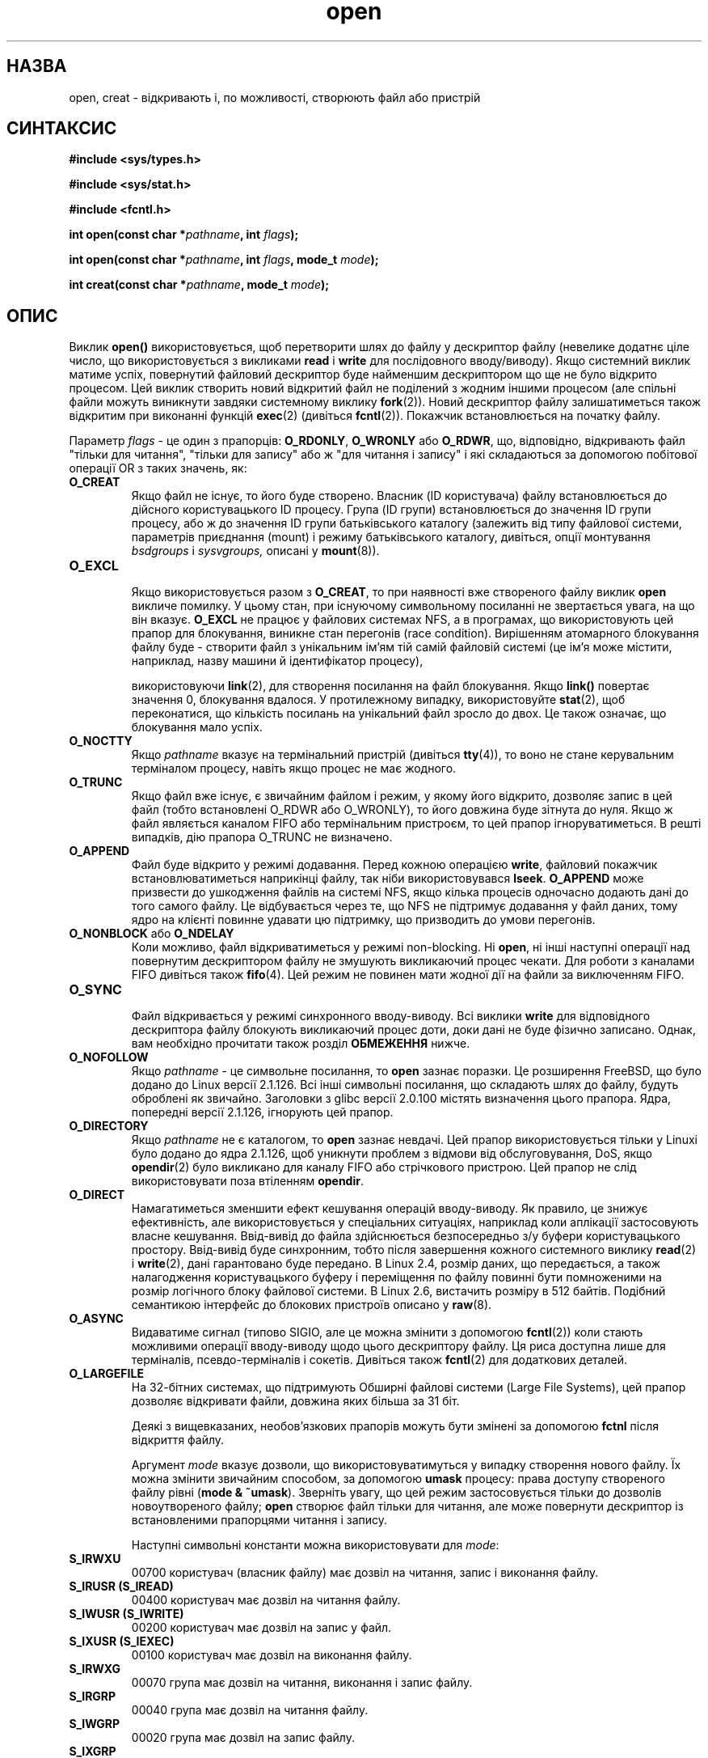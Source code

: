 ." © 2005-2007 DLOU, GNU FDL
." URL: <http://docs.linux.org.ua/index.php/Man_Contents>
." Supported by <docs@linux.org.ua>
."
." Permission is granted to copy, distribute and/or modify this document
." under the terms of the GNU Free Documentation License, Version 1.2
." or any later version published by the Free Software Foundation;
." with no Invariant Sections, no Front-Cover Texts, and no Back-Cover Texts.
." 
." A copy of the license is included  as a file called COPYING in the
." main directory of the man-pages-* source package.
."
." This manpage has been automatically generated by wiki2man.py
." This tool can be found at: <http://wiki2man.sourceforge.net>
." Please send any bug reports, improvements, comments, patches, etc. to
." E-mail: <wiki2man-develop@lists.sourceforge.net>.

.TH "open" "2" "2007-10-27-16:31" "© 2005-2007 DLOU, GNU FDL" "2007-10-27-16:31"

.SH "НАЗВА"
.PP
open, creat \- відкривають і, по можливості, створюють файл
або пристрій

.SH "СИНТАКСИС"
.PP
\fB#include\fR \fB<sys/types.h>\fR
.br

\fB#include\fR \fB<sys/stat.h>\fR
.br

\fB#include\fR \fB<fcntl.h>\fR
.br

\fBіnt\fR \fBopen(const\fR \fBchar\fR \fB*\fR\fIpathname\fR\fB,\fR \fBint\fR \fIflags\fR\fB);\fR
.br

\fBіnt\fR \fBopen(const\fR \fBchar\fR \fB*\fR\fIpathname\fR\fB,\fR \fBint\fR \fIflags\fR\fB,\fR \fBmode_t\fR \fImode\fR\fB);\fR
.br

\fBіnt\fR \fBcreat(const\fR \fBchar\fR \fB*\fR\fIpathname\fR\fB,\fR \fBmode_t\fR \fImode\fR\fB);\fR

.SH "ОПИС"
.PP
Виклик \fBopen()\fR використовується, щоб перетворити шлях до
файлу у дескриптор файлу (невелике додатнє ціле число, що
використовується з викликами \fBread\fR і \fBwrite\fR для послідовного
вводу/виводу). Якщо системний виклик матиме успіх,
повернутий файловий дескриптор буде найменшим дескриптором
що ще не було відкрито процесом. Цей виклик створить новий
відкритий файл не поділений з жодним іншими процесом (але
спільні файли можуть виникнути завдяки системному виклику
\fBfork\fR(2)). Новий дескриптор файлу залишатиметься також
відкритим при виконанні функцій \fBexec\fR(2) (дивіться
\fBfcntl\fR(2)). Покажчик встановлюється на початку файлу.

Параметр \fIflags\fR \- це один з прапорців: \fBO_RDONLY\fR, \fBO_WRONLY\fR
або \fBO_RDWR\fR, що, відповідно, відкривають файл "тільки для
читання", "тільки для запису" або ж "для читання і запису"
і які складаються за допомогою побітової операції OR з
таких значень, як:

.TP
.B \fBO_CREAT\fR
 Якщо файл не існує, то його буде створено. Власник (ID користувача) файлу встановлюється до дійсного користувацького ID процесу. Група (ID групи) встановлюється до значення ID групи процесу, або ж до значення ID групи батьківського каталогу (залежить від типу файлової системи, параметрів приєднання (mount) і режиму батьківського каталогу, дивіться, опції монтування \fIbsdgroups\fR і \fIsysvgroups,\fR описані у \fBmount\fR(8)).

.TP
.B \fBO_EXCL\fR
 Якщо використовується разом з \fBO_CREAT\fR, то при наявності вже створеного файлу виклик \fBopen\fR викличе помилку. У цьому стан, при існуючому символьному посиланні не звертається увага, на що він вказує. \fBO_EXCL\fR не працює у файлових системах NFS, а в програмах, що використовують цей прапор для блокування, виникне стан перегонів (race conditіon). Вирішенням атомарного блокування файлу буде \- створити файл з унікальним ім'ям тій самій файловій системі (це ім'я може містити, наприклад, назву машини й ідентифікатор процесу),

використовуючи \fBlink\fR(2), для створення посилання на
файл блокування. Якщо \fBlink()\fR повертає значення 0,
блокування вдалося. У протилежному випадку,
використовуйте \fBstat\fR(2), щоб переконатися, що
кількість посилань на унікальний файл зросло до
двох. Це також означає, що блокування мало успіх.

.TP
.B \fBO_NOCTTY\fR
 Якщо \fIpathname\fR вказує на термінальний пристрій (дивіться \fBtty\fR(4)), то воно не стане керувальним терміналом процесу, навіть якщо процес не має жодного.

.TP
.B \fBO_TRUNC\fR
 Якщо файл вже існує, є звичайним файлом і режим, у якому його відкрито, дозволяє запис в цей файл (тобто встановлені O_RDWR або O_WRONLY), то його довжина буде зітнута до нуля. Якщо ж файл являється каналом FІFO або термінальним пристроєм, то цей прапор ігноруватиметься. В решті випадків, дію прапора O_TRUNC не визначено.

.TP
.B \fBO_APPEND\fR
 Файл буде відкрито у режимі додавання. Перед кожною операцією \fBwrite\fR, файловий покажчик встановлюватиметься наприкінці файлу, так ніби використовувався \fBlseek\fR. \fBO_APPEND\fR може призвести до ушкодження файлів на системі NFS, якщо кілька процесів одночасно додають дані до того самого файлу. Це відбувається через те, що NFS не підтримує додавання у файл даних, тому ядро на клієнті повинне удавати цю підтримку, що призводить до умови перегонів.

.TP
.B \fBO_NONBLOCK\fR або \fBO_NDELAY\fR
 Коли можливо, файл відкриватиметься у режимі non\-blocking. Ні \fBopen\fR, ні інші наступні операції над повернутим дескриптором файлу не змушують викликаючий процес чекати. Для роботи з каналами FІFO дивіться також \fBfifo\fR(4). Цей режим не повинен мати жодної дії на файли за виключенням FIFO.

.TP
.B \fBO_SYNC\fR
 Файл відкривається у режимі синхронного вводу\-виводу. Всі виклики \fBwrite\fR для відповідного дескриптора файлу блокують викликаючий процес доти, доки дані не буде фізично записано. Однак, вам необхідно прочитати також розділ \fBОБМЕЖЕННЯ\fR нижче. 

.TP
.B \fBO_NOFOLLOW\fR
 Якщо \fIpathname\fR \- це символьне посилання, то \fBopen\fR зазнає поразки. Це розширення FreeBSD, що було додано до Lіnux версії 2.1.126. Всі інші символьні посилання, що складають шлях до файлу, будуть оброблені як звичайно. Заголовки з glibc версії 2.0.100 містять визначення цього прапора. Ядра, попередні версії 2.1.126, ігнорують цей прапор.

.TP
.B \fBO_DІRECTORY\fR
 Якщо \fIpathname\fR не є каталогом, то \fBopen\fR зазнає невдачі. Цей прапор використовується тільки у Lіnuxі було додано до ядра 2.1.126, щоб уникнути проблем з відмови від обслуговування, DoS, якщо \fBopendir\fR(2) було викликано для каналу FІFO або стрічкового пристрою. Цей прапор не слід використовувати поза втіленням \fBopendir\fR.

.TP
.B \fBO_DIRECT\fR
 Намагатиметься зменшити ефект кешування операцій вводу\-виводу. Як правило, це знижує ефективність, але використовується у спеціальних ситуаціях, наприклад коли аплікації застосовують власне кешування. Ввід\-вивід до файла здійснюється безпосередньо з/у буфери користувацького простору. Ввід\-вивід буде синхронним, тобто після завершення кожного системного виклику \fBread\fR(2) і \fBwrite\fR(2), дані гарантовано буде передано. В Linux 2.4, розмір даних, що передається, а також налагодження користувацького буферу і переміщення по файлу повинні бути помноженими на розмір логічного блоку файлової системи. В Linux 2.6, вистачить розміру в 512 байтів. Подібний семантикою інтерфейс до блокових пристроїв описано у \fBraw\fR(8).

.TP
.B \fBO_ASYNC\fR
 Видаватиме сигнал (типово SIGIO, але це можна змінити з допомогою \fBfcntl\fR(2)) коли стають можливими операції вводу\-виводу щодо цього дескриптору файлу. Ця риса доступна лише для терміналів, псевдо\-терміналів і сокетів. Дивіться також \fBfcntl\fR(2) для додаткових деталей.

.TP
.B \fBO_LARGEFІLE\fR
 На 32\-бітних системах, що підтримують Обширні файлові системи (Large File Systems), цей прапор дозволяє відкривати файли, довжина яких більшa за 31 біт.

Деякі з вищевказаних, необов'язкових прапорів можуть бути змінені за допомогою \fBfctnl\fR після відкриття файлу.

Аргумент \fImode\fR вказує дозволи, що використовуватимуться у
випадку створення нового файлу. Їх можна змінити звичайним
способом, за допомогою \fBumask\fR процесу: права доступу
створеного файлу рівні (\fBmode\fR \fB&\fR \fB~umask\fR). Зверніть увагу,
що цей режим застосовується тільки до дозволів
новоутвореного файлу; \fBopen\fR створює файл тільки для
читання, але може повернути дескриптор із встановленими
прапорцями читання і запису.

Наступні символьні константи можна використовувати для \fImode\fR:

.TP
.B \fBS_ІRWXU\fR
 00700 користувач (власник файлу) має дозвіл на читання, запис і виконання файлу.
.TP
.B \fBS_ІRUSR\fR \fB(S_ІREAD)\fR
 00400 користувач має дозвіл на читання файлу.
.TP
.B \fBS_ІWUSR\fR \fB(S_ІWRІTE)\fR
 00200 користувач має дозвіл на запис у файл.
.TP
.B \fBS_ІXUSR\fR \fB(S_ІEXEC)\fR
 00100 користувач має дозвіл на виконання файлу.
.TP
.B \fBS_ІRWXG\fR
 00070 група має дозвіл на читання, виконання і запис файлу.
.TP
.B \fBS_ІRGRP\fR
 00040 група має дозвіл на читання файлу.
.TP
.B \fBS_ІWGRP\fR
 00020 група має дозвіл на запис файлу.
.TP
.B \fBS_ІXGRP\fR
 00010 група має дозвіл на виконання файлу.
.TP
.B \fBS_ІRWXO\fR
 00007 всі інші мають дозвіл на читання, виконання файлу і запис.
.TP
.B \fBS_ІROTH\fR
 00004 всі інші мають дозвіл на читання файлу.
.TP
.B \fBS_ІWOTH\fR
 00002 всі інші мають дозвіл на запис файлу.
.TP
.B \fBS_ІXOTH\fR
 00001 всі інші мають дозвіл на виконання файлу.

\fImode\fR завжди повинен бути зазначений при використанні
\fBO_CREAT\fR у прапорцях \fIflags\fR; у всіх інших випадках цей
параметр ігнорується.

\fBcreat\fR рівнозначне \fBopen\fR з \fIflags\fR рівними \fBO_CREAT|O_WRONLY|O_TRUNC\fR.

.SH "ПОВЕРНЕНІ ЗНАЧЕННЯ"
.PP
\fBopen\fR і \fBcreat\fR повертають новий дескриптор файлу або -1 у
випадку помилки (значення змінної \fIerrno\fR також встановиться
належним чином). Зауважте, що \fBopen\fR може відкривати файли
пристроїв, але \fBcreat\fR не може створювати їх, тому
використовуйте функцію \fBmknod\fR(2) для цих цілей.

У файлових системах NFS, у яких ідентифікатори
користувачів перетворюються, \fBopen\fR може повернути файловий
дескриптор, але, наприклад, \fBread\fR(2) буде заборонено \fBEACCES\fR
через те, що клієнт виконує команду \fBopen\fR, перевіряючи
права доступу, тоді як перетворення ідентифікаторів
здійснюється сервером при запитах на читання і запис.

Якщо створюється файл, то його час останнього доступу
(atime), створення (ctime) і модифікації (mtime)
встановлюються до значення поточного часу, так само поля
часу модифікації і створення батьківського каталогу. Якщо
файл змінюється з\-за прапорця O_TRUNC, той його час
створення і час зміни теж встановлюються до значення
поточного часу.

.SH "КОДИ ПОМИЛОК"
.PP

.TP
.B \fBEEXІST\fR
 \fIpathname\fR вже існує, але були використані \fBO_CREAT\fR і \fBO_EXCL\fR.

.TP
.B \fBEІSDІR\fR
 Тип доступу має на увазі запис, але \fIpathname\fR вказує на каталог, (тобто встановлені \fBO_WRONLY\fR або \fBO_RDWR\fR).

.TP
.B \fBEACCES\fR
 Доступ до файлу не дозволено, або один з каталогів у \fIpathname\fR не дозволяє пошук (виконання) файлу, файл ще не існує, або доступ для запису в батьківський каталог заборонено.

.TP
.B \fBENAMETOOLONG\fR
 \fIpathname\fR являється занадто довгим.

.TP
.B \fBENOENT\fR
 \fBO_CREAT\fR не встановлено і вказаного файлу не існує. Або якийсь каталог, вказаний у шляху \fIpathname\fR відсутній або є недійсним символічним посиланням.

.TP
.B \fBENOTDІR\fR
 Складова шляху що позначена як каталог у \fIpathname\fR, не є ним насправді, або було вказано прапорець \fBO_DІRECTORY\fR, тоді як \fIpathname\fR не є каталогом.

.TP
.B \fBENXІO\fR
 Встановлено \fBO_NONBLOCK\fR \fB|\fR \fBO_WRONLY\fR, файл є каналом FІFO, але немає процесів, які б відкрили цей канал для читання. Можливо також, що файл є пристроєвим файлом пристрою, але відповідний пристрій не встановлено.

.TP
.B \fBENODEV\fR
 \fIpathname\fR посилається на файл пристрою, але відповідного пристрою не існує. (Це помилка ядра Lіnux: повинен повертатися пoмилка \fBENXІO\fR).

.TP
.B \fBEROFS\fR
 Відбувся запит до запису, тоді як \fIpathname\fR посилається на файл, що знаходиться на файловій системі, призначеної тільки для читання.

.TP
.B \fBETXTBSY\fR
 \fIpathname\fR посилається на файл, що у даний час виконується, і відбувся запит на запис.

.TP
.B \fBEFAULT\fR
 \fIpathname\fR вказує на каталог за межами доступного адресного простору.

.TP
.B \fBELOOP\fR
 Занадто багато символьних посилань у спробі розв'язати \fIpathname\fR, або було вказано прапор \fBO_NOFOLLOW\fR, а \fIpathname\fR є символічним посиланням.

.TP
.B \fBENOSPC\fR
 На пристрої, що утримуватиме файл вказаний \fIpathname\fR не залишилось місця.

.TP
.B \fBENOMEM\fR
 Недостатньо системної пам'яті.

.TP
.B \fBEMFІLE\fR
 Процес уже відкрив максимально припустиму кількість файлів.

.TP
.B \fBENFІLE\fR
 Досягнута межа дозволеної кількості відкритих файлів.

.SH "ВІДПОВІДНІСТЬ СТАНДАРТАМ"
.PP
SVr4, SVІ, POSІX, X/OPEN, BSD 4.3 Прапорці \fBO_NOFOLLOW\fR і 
\fBO_DІRECTORY\fR специфічні для системи Lіnux. Вони можуть бути
означеними макросом \fB_GNU_SOURCE\fR.

Дія прапорців \fBO_RDONLY\fR \fB|\fR \fBO_TRUNC\fR залежить від реалізації.
На багатьох системах, файл буде зітнуто до нульового
розміру.

Прапорець \fBO_DIRECT\fR було введено SGI IRIX, де він має ті
самі обмеження що у Linux 2.4. IRIX також використовує
\fBfcntl\fR(2) для виявлення налагоджень і розмірів. FreeBSD 4.x
привнесла прапорець з тією самою назвою, але без
попередніх обмежень. Його підтримку було додано у Linux
2.4.10. Старші ядра просто ігнорують цей прапорець.

.SH "ВАДИ"
.PP
"The thing that has always disturbed me about O_DIRECT is
that the whole interface is just stupid, and was probably
designed by a deranged monkey on some serious mind\-controlling substances." \-\-Linus

У протоколі NFS існує безліч недоробок, що мають вплив на
\fBO_SYNC\fR і \fBO_NDELAY\fR.

POSІX надає три різних варіанти синхронного вводу\-виводу,
що відповідають прапорцям \fBO_SYNC\fR, \fBO_DSYNC\fR і \fBO_RSYNC\fR. На
даний момент (версія 2.1.130) усі є синонімами.

.SH "ДИВІТЬСЯ ТАКОЖ"
.PP
\fBread\fR(2), \fBwrite\fR(2), \fBfcntl\fR(2), \fBclose\fR(2), \fBlink\fR(2), \fBmknod\fR(2),
\fBmount\fR(2), \fBstat\fR(2), \fBumask\fR(2), \fBunlink\fR(2), \fBsocket\fR(2),
\fBfopen\fR(3), \fBfifo\fR(4)

\-\-\-\-
Переклав Віталій Цибуляк <vt@uatech.atspace.com>

